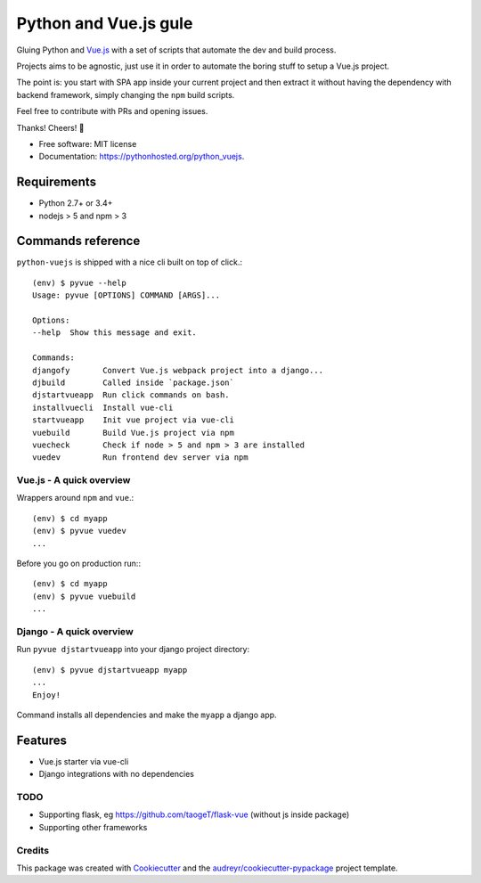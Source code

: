 =============================
Python and Vue.js gule
=============================
.. image:: https://img.shields.io/pypi/v/python_vuejs.svg
        :target: https://pypi.python.org/pypi/python_vuejs

.. image:: https://pyup.io/repos/github/cstrap/python-vuejs/shield.svg
     :target: https://pyup.io/repos/github/cstrap/python-vuejs/
     :alt: Updates

.. image:: https://pyup.io/repos/github/cstrap/python-vuejs/python-3-shield.svg
     :target: https://pyup.io/repos/github/cstrap/python-vuejs/
     :alt: Python 3

.. image:: https://img.shields.io/pypi/l/python_vuejs.svg
    :target: https://pypi.python.org/pypi/python_vuejs

.. image:: https://img.shields.io/pypi/pyversions/python_vuejs.svg
    :target: https://pypi.python.org/pypi/python_vuejs

.. image:: https://img.shields.io/pypi/status/python_vuejs.svg
    :target: https://pypi.python.org/pypi/python_vuejs

.. image:: https://travis-ci.org/cstrap/python-vuejs.svg?branch=master
    :target: https://travis-ci.org/cstrap/python-vuejs

.. image:: https://coveralls.io/repos/github/cstrap/python-vuejs/badge.svg?branch=master
    :target: https://coveralls.io/github/cstrap/python-vuejs?branch=master

Gluing Python and `Vue.js <https://vuejs.org/>`_ with a set of scripts that automate the dev and build process.

Projects aims to be agnostic, just use it in order to automate the boring stuff to setup a Vue.js project.

The point is: you start with SPA app inside your current project and then extract it without having the dependency 
with backend framework, simply changing the ``npm`` build scripts.

Feel free to contribute with PRs and opening issues.

Thanks!
Cheers! 🍻

* Free software: MIT license
* Documentation: https://pythonhosted.org/python_vuejs.

------------------
Requirements
------------------

* Python 2.7+ or 3.4+
* nodejs > 5 and npm > 3

------------------
Commands reference
------------------

``python-vuejs`` is shipped with a nice cli built on top of click.::

    (env) $ pyvue --help
    Usage: pyvue [OPTIONS] COMMAND [ARGS]...

    Options:
    --help  Show this message and exit.

    Commands:
    djangofy       Convert Vue.js webpack project into a django...
    djbuild        Called inside `package.json`
    djstartvueapp  Run click commands on bash.
    installvuecli  Install vue-cli
    startvueapp    Init vue project via vue-cli
    vuebuild       Build Vue.js project via npm
    vuecheck       Check if node > 5 and npm > 3 are installed
    vuedev         Run frontend dev server via npm

Vue.js - A quick overview
-------------------

Wrappers around ``npm`` and ``vue``.::

    (env) $ cd myapp
    (env) $ pyvue vuedev 
    ...

Before you go on production run:::

    (env) $ cd myapp 
    (env) $ pyvue vuebuild
    ...


Django - A quick overview
-------------------

Run ``pyvue djstartvueapp`` into your django project directory::

    (env) $ pyvue djstartvueapp myapp
    ...
    Enjoy!

Command installs all dependencies and make the ``myapp`` a django app.

--------
Features
--------

* Vue.js starter via vue-cli
* Django integrations with no dependencies

TODO
----

* Supporting flask, eg https://github.com/taogeT/flask-vue (without js inside package)
* Supporting other frameworks

Credits
---------

This package was created with Cookiecutter_ and the `audreyr/cookiecutter-pypackage`_ project template.

.. _Cookiecutter: https://github.com/audreyr/cookiecutter
.. _`audreyr/cookiecutter-pypackage`: https://github.com/audreyr/cookiecutter-pypackage



